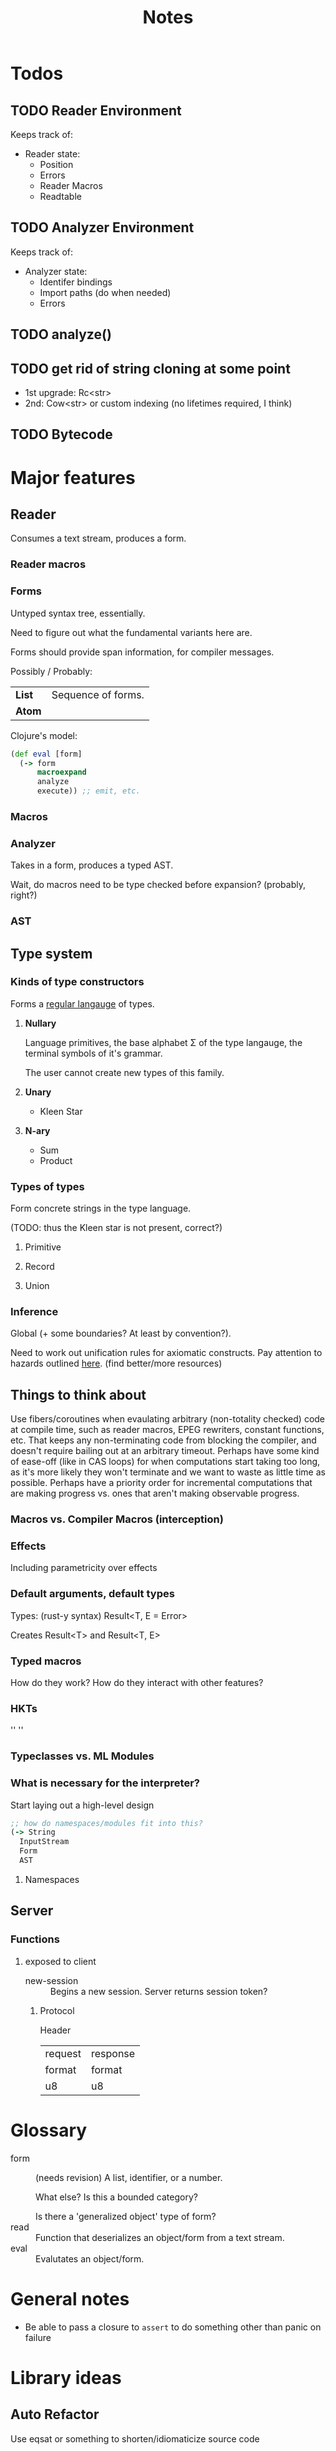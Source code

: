 #+TITLE: Notes
#+OPTIONS: num:nil

* Todos
** TODO Reader Environment
Keeps track of:
- Reader state:
  - Position
  - Errors
  - Reader Macros
  - Readtable
** TODO Analyzer Environment
Keeps track of:
- Analyzer state:
  - Identifer bindings
  - Import paths (do when needed)
  - Errors
** TODO analyze()
** TODO get rid of string cloning at some point
- 1st upgrade: Rc<str>
- 2nd: Cow<str> or custom indexing (no lifetimes required, I think)
** TODO Bytecode

* Major features
** Reader
   Consumes a text stream, produces a form. 
*** Reader macros   

*** Forms
Untyped syntax tree, essentially.

Need to figure out what the fundamental variants here are.

Forms should provide span information, for compiler messages.

Possibly / Probably:
| *List* | Sequence of forms. |
| *Atom* |                    |

Clojure's model:
#+BEGIN_SRC clojure
(def eval [form]
  (-> form
      macroexpand
      analyze
      execute)) ;; emit, etc.
#+END_SRC
   

*** Macros
  
*** Analyzer
Takes in a form, produces a typed AST.

Wait, do macros need to be type checked before expansion? (probably, right?)

*** AST
   
** Type system
*** Kinds of type constructors
Forms a [[https://en.wikipedia.org/wiki/Regular_language][regular langauge]] of types.
**** *Nullary*
  Language primitives, the base alphabet \Sigma of the 
  type langauge, the terminal symbols of it's grammar.

  The user cannot create new types of this family.
**** *Unary*
  - Kleen Star
**** *N-ary*
  - Sum
  - Product
*** Types of types
Form concrete strings in the type language.

(TODO: thus the Kleen star is not present, correct?)
**** Primitive
**** Record
**** Union

*** Inference
Global (+ some boundaries? At least by convention?).

Need to work out unification rules for axiomatic constructs.
Pay attention to hazards outlined [[https://www.cs.cmu.edu/~rwh/introsml/core/typeinf.htm][here]]. (find better/more resources)
** Things to think about
Use fibers/coroutines when evaulating arbitrary (non-totality checked) 
code at compile time, such as reader macros, EPEG rewriters, constant functions, etc.
That keeps any non-terminating code from blocking the compiler, and doesn't require 
bailing out at an arbitrary timeout. Perhaps have some kind of ease-off (like in CAS loops)
for when computations start taking too long, as it's more likely they won't terminate and 
we want to waste as little time as possible. Perhaps have a priority order for incremental
computations that are making progress vs. ones that aren't making observable progress.
*** Macros vs. Compiler Macros (interception)

*** Effects
Including parametricity over effects
*** Default arguments, default types
Types: (rust-y syntax) Result<T, E = Error>

Creates Result<T> and Result<T, E>
*** Typed macros
How do they work? How do they interact with other features?
*** HKTs
'' ''
*** Typeclasses vs. ML Modules
*** What is necessary for the interpreter?
Start laying out a high-level design

#+BEGIN_SRC clojure
;; how do namespaces/modules fit into this?
(-> String
  InputStream
  Form
  AST
#+END_SRC  


**** Namespaces


** Server

*** Functions
**** exposed to client
- new-session :: Begins a new session.
  Server returns session token?

***** Protocol
Header
|---------+----------|
| request | response |
| format  | format   |
|---------+----------|
| u8      | u8       |



* Glossary

- form :: (needs revision)
         A list, identifier, or a number.

         What else? Is this a bounded category?

         Is there a 'generalized object' type of form?
- read :: Function that deserializes an object/form from a text stream.
- eval :: Evalutates an object/form.


* General notes
- Be able to pass a closure to ~assert~ to do something other than panic on failure   


* Library ideas
** Auto Refactor
Use eqsat or something to shorten/idiomaticize source code 
** Error resolution suggestion/completion
** Visual REPL extensions
** SQL DSL/Parser
** Infix math
** equivalent to call-haskell-from-anything
** code manipulation tooling
Will involve some pretty-printing
- syntax highlighting
- formatter
- error/warning reporting
- (symbols in scope/variants & methods of type) for autocomplete
- extensibilty system for this (i.e. plugins)
- create aliases for overloaded function variants
- documentation search engine
  - Limit by scope (current ns, std lib, imported libs, etc.)
  - Search item desctiptions as well as names and types
- fuzzy expression-shape searching
** literate programming
Polymorphic on host markup language?
** Coroutines, stack(ful/less)
** async/await
** whole alternate syntaxes (and conversions to/from?)
-----
** macros 
- KWargs :: 
#+BEGIN_SRC clojure
(kw the-func map-or-struct-or-arg-pairs)
#+END_SRC
- ~where~ clause :: Desugars to a ~let~.
                  /(would have to be a reader macro, no?)/
#+BEGIN_SRC clojure
(+ a b c
  where a 3
        b 2
        c (* a b))
#+END_SRC
** macros to copy-with-modification existing code
- Add/change variants to type
- similar with namespaces
- memotize a function
- make a recursive function use iteration+heap
** module dependancy graph creation
Perhaps a generalized dependancy graph module?
** pretty printing
Include incorporation of formatting info? (e.g. [color, style] spans?)
- code
- tables
- graphs
- 
** Additive graph-based flowchart knowledgebase
Ask user a question at each node, their answer directs them to a child.
New answers can be added to the graph.
